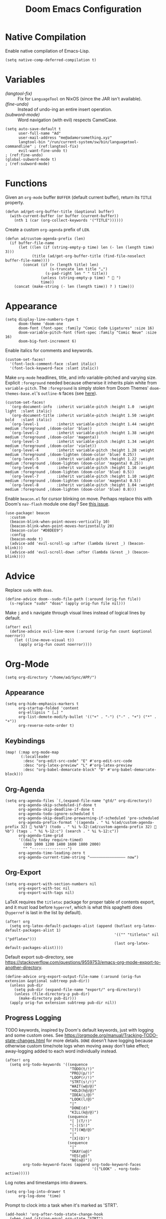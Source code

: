#+title: Doom Emacs Configuration
#+property: header-args :tangle yes
#+auto_tangle: t


* Native Compilation
Enable native compilation of Emacs-Lisp.
#+begin_src elisp
(setq native-comp-deferred-compilation t)
#+end_src
* Variables
+ [[(langtool-fix)]] :: Fix for =LanguageTool= on NixOS (since the JAR isn't available).
+ [[(fine-undo)]] :: Instead of undo-ing an entire insert operation.
+ [[(subword-mode)]] :: Word navigation (with evil) respects CamelCase.

#+begin_src elisp
(setq auto-save-default t
      user-full-name "Ad"
      user-mail-address "me@adamorsomething.xyz"
      langtool-bin "/run/current-system/sw/bin/languagetool-commandline" ; (ref:langtool-fix)
      evil-want-fine-undo t)                                             ; (ref:fine-undo)
(global-subword-mode t)                                                  ; (ref:subword-mode)
#+end_src
* Functions
Given an ~org-mode~ buffer =BUFFER= (default current buffer), return its =TITLE= property.
#+begin_src elisp
(defun ad/get-org-buffer-title (&optional buffer)
  (with-current-buffer (or buffer (current-buffer))
    (nth 1 (car (org-collect-keywords '("TITLE"))))))
#+end_src

Create a custom ~org-agenda~ prefix of =LEN=.
#+begin_src elisp
(defun ad/custom-agenda-prefix (len)
  (if buffer-file-name
      (let ((len (if (string-empty-p time) len (- len (length time) 3)))
            (title (ad/get-org-buffer-title (find-file-noselect buffer-file-name))))
        (concat (if (> (length title) len)
                    (s-truncate len title "…")
                  (s-pad-right len " " title))
                (unless (string-empty-p time) "  ")
                time))
    (concat (make-string (- len (length time)) ? ) time)))
#+end_src
* Appearance
#+begin_src elisp
(setq display-line-numbers-type t
      doom-theme 'doom-one
      doom-font (font-spec :family "Comic Code Ligatures" :size 16)
      doom-variable-pitch-font (font-spec :family "Comic Neue" :size 16)
      doom-big-font-increment 6)
#+end_src

Enable italics for comments and keywords.
#+begin_src elisp
(custom-set-faces!
  '(font-lock-comment-face :slant italic)
  '(font-lock-keyword-face :slant italic))
#+end_src

Make ~org-mode~ headlines, title, and info variable-pitched and varying size. Explicit ~:foreground~ needed because otherwise it inherits plain white from ~variable-pitch~. The ~:foreground~ is simply stolen from Doom Themes' ~doom-themes-base.el~'s ~outline-N~ faces (see [[https://github.com/doomemacs/themes/blob/master/doom-themes-base.el#L1180][here]]).
#+begin_src elisp
(custom-set-faces!
  `(org-document-info  :inherit variable-pitch :height 1.0  :weight light  :slant italic)
  `(org-document-title :inherit variable-pitch :height 1.50 :weight bold   :slant italic)
  `(org-level-1        :inherit variable-pitch :height 1.44 :weight medium :foreground ,(doom-color 'blue))
  `(org-level-2        :inherit variable-pitch :height 1.38 :weight medium :foreground ,(doom-color 'magenta))
  `(org-level-3        :inherit variable-pitch :height 1.34 :weight medium :foreground ,(doom-color 'violet))
  `(org-level-4        :inherit variable-pitch :height 1.28 :weight medium :foreground ,(doom-lighten (doom-color 'blue) 0.25))
  `(org-level-5        :inherit variable-pitch :height 1.22 :weight medium :foreground ,(doom-lighten (doom-color 'magenta) 0.25))
  `(org-level-6        :inherit variable-pitch :height 1.16 :weight medium :foreground ,(doom-lighten (doom-color 'blue) 0.5))
  `(org-level-7        :inherit variable-pitch :height 1.10 :weight medium :foreground ,(doom-lighten (doom-color 'magenta) 0.5))
  `(org-level-8        :inherit variable-pitch :height 1.04 :weight medium :foreground ,(doom-lighten (doom-color 'blue) 0.8)))
#+end_src

Enable =beacon.el= for cursor blinking on move. Perhaps replace this with Doom's =nav-flash= module one day? See [[https://github.com/doomemacs/doomemacs/issues/6169][this issue]].
#+begin_src elisp
(use-package! beacon
  :custom
  (beacon-blink-when-point-moves-vertically 10)
  (beacon-blink-when-point-moves-horizontally 20)
  (beacon-color "#D8DEE9")
  :config
  (beacon-mode t)
  (advice-add 'evil-scroll-up :after (lambda (&rest _) (beacon-blink)))
  (advice-add 'evil-scroll-down :after (lambda (&rest _) (beacon-blink))))
#+end_src
* Advice
Replace =sudo= with =doas=.
#+begin_src elisp
(define-advice doom--sudo-file-path (:around (orig-fun file))
  (s-replace "sudo" "doas" (apply orig-fun file nil)))
#+end_src

Make ~j~ and ~k~ navigate through visual lines instead of logical lines by default.
#+begin_src elisp
(after! evil
  (define-advice evil-line-move (:around (orig-fun count &optional noerror))
    (let ((line-move-visual t))
      (apply orig-fun count noerror))))
#+end_src
* Org-Mode
#+begin_src elisp
(setq org-directory "/home/ad/Sync/APP/")
#+end_src
** Appearance
#+begin_src elisp
(setq org-hide-emphasis-markers t
      org-startup-folded 'content
      org-ellipsis " […] "
      org-list-demote-modify-bullet '(("+" . "-") ("-" . "+") ("*" . "+"))
      org-reverse-note-order t)
#+end_src
** Keybindings
#+begin_src elisp
(map! (:map org-mode-map
       (:localleader
        :desc "org-edit-src-code" "E" #'org-edit-src-code
        :desc "org-latex-preview" "L" #'org-latex-preview
        :desc "org-babel-demarcate-block" "D" #'org-babel-demarcate-block)))
#+end_src
** Org-Agenda
#+begin_src elisp
(setq org-agenda-files `(,(expand-file-name "gtd/" org-directory))
      org-agenda-skip-scheduled-if-done t
      org-agenda-skip-deadline-if-done t
      org-agenda-todo-ignore-scheduled t
      org-agenda-skip-deadline-prewarning-if-scheduled 'pre-scheduled
      org-agenda-prefix-format '((agenda . " %i %(ad/custom-agenda-prefix 32)  %s%b") (todo . " %i %-32:(ad/custom-agenda-prefix 32)  %b") (tags . " %i %-12:c") (search . " %i %-12:c"))
      org-agenda-time-grid
      '((daily today require-timed)
        (800 1000 1200 1400 1600 1800 2000)
        "" "----------------")
      org-agenda-time-leading-zero t
      org-agenda-current-time-string "———————————————— now")
#+end_src
** Org-Export
#+begin_src elisp
(setq org-export-with-section-numbers nil
      org-export-with-toc nil
      org-export-with-tags nil)
#+end_src

LaTeX requires the ~titletoc~ package for proper table of contents export, and it must load before ~hyperref~, which is what this spaghetti does (~hyperref~ is last in the list by default).
#+begin_src elisp
(after! org
  (setq org-latex-default-packages-alist (append (butlast org-latex-default-packages-alist 1)
                                                 '(("" "titletoc" nil ("pdflatex")))
                                                 (last org-latex-default-packages-alist))))
#+end_src

Default export sub-directory, see https://stackoverflow.com/questions/9559753/emacs-org-mode-export-to-another-directory.
#+begin_src elisp
(define-advice org-export-output-file-name (:around (orig-fun extension &optional subtreep pub-dir))
  (unless pub-dir
    (setq pub-dir (expand-file-name "export/" org-directory))
    (unless (file-directory-p pub-dir)
      (make-directory pub-dir)))
  (apply orig-fun extension subtreep pub-dir nil))
#+end_src
** Progress Logging
TODO keywords, inspired by Doom's default keywords, just with logging and some custom ones. See https://orgmode.org/manual/Tracking-TODO-state-changes.html for more details. =DONE= doesn't have logging because otherwise custom time/note logs when moving away don't take effect; away-logging added to each word individually instead.
#+begin_src elisp
(after! org
  (setq org-todo-keywords '((sequence
                             "TODO(t/!)"
                             "PROJ(p/!)"
                             "LOOP(r/!)"
                             "STRT(s!/!)"
                             "WAIT(w@/@)"
                             "HOLD(h@/@)"
                             "IDEA(i/@)"
                             "LOOK(l/@)"
                             "|"
                             "DONE(d)"
                             "KILL(k@/@)")
                            (sequence
                             "[ ](T/!)"
                             "[-](S!)"
                             "[?](W@/@)"
                             "|"
                             "[X](D)")
                            (sequence
                             "|"
                             "OKAY(o@)"
                             "YES(y@)"
                             "NO(n@)"))
        org-todo-keyword-faces (append org-todo-keyword-faces
                                       '(("LOOK" . +org-todo-active)))))
#+end_src

Log notes and timestamps into drawers.
      #+begin_src elisp
(setq org-log-into-drawer t
      org-log-done 'time)
#+end_src

Prompt to clock into a task when it's marked as 'STRT'.
#+begin_src elisp
(add-hook! 'org-after-todo-state-change-hook
  (when (and (string-equal org-state "STRT")
             (y-or-n-p "Clock into this task?"))
    (org-clock-in)))
#+end_src
** Capture Templates
#+begin_src elisp
(setq org-default-notes-file (expand-file-name "inbox.org" org-directory)
      org-capture-templates
      '(("u" "unsorted" entry
         (file "inbox.org")
         "* %?\n"
         :prepend t)
        ("e" "event" entry
         (file "inbox.org")
         "* %?\n<%(org-read-date)>\n"
         :prepend t)
        ("t" "todo")
        ("tt" "no time" entry
         (file "inbox.org")
         "* TODO %?\n"
         :prepend t)
        ("ts" "with scheduled" entry
         (file "inbox.org")
         "* TODO %?\nSCHEDULED: <%(org-read-date)>\n"
         :prepend t)
        ("td" "with deadline" entry
         (file "inbox.org")
         "* TODO %?\nDEADLINE: <%(org-read-date)>\n"
         :prepend t)
        ("i" "idea" entry
         (file "inbox.org")
         "* IDEA %?\n"
         :prepend t)
        ("c" "check out/investigate" entry
         (file "inbox.org")
         "* LOOK %?\n"
         :prepend t)))
#+end_src
** Personal Spellcheck Dictionary
#+begin_src elisp
(add-hook 'spell-fu-mode-hook
          (lambda () (spell-fu-dictionary-add
                      (spell-fu-get-personal-dictionary "personal" (expand-file-name ".aspell.pws" org-directory)))))
#+end_src
** Org-Roam
#+begin_src elisp
(after! org-roam
  (setq org-roam-directory org-directory
        org-roam-dailies-directory (expand-file-name "journal/" org-roam-directory)
        org-roam-db-location (expand-file-name ".org-roam.db" org-roam-directory)
        +org-roam-open-buffer-on-find-file nil
        ;; Capture templates.
        org-roam-capture-templates
        `(("z" "zettel" plain
           (file ,(expand-file-name "template/note.org" org-directory))
           :target (file "zettel/%<%Y%m%d%H%M%S>-${slug}.org")
           :unnarrowed t)
          ("w" "work")
          ("ww" "default" plain
           (file ,(expand-file-name "template/document.org" org-directory))
           :target (file "work/%<%Y%m%d%H%M%S>-${slug}.org")
           :unnarrowed t)
          ("wl" "lab report" plain
           (file ,(expand-file-name "template/aet-lab-report.org" org-directory))
           :target (file "work/%<%Y%m%d%H%M%S>-${slug}.org")
           :unnarrowed t))
        org-roam-dailies-capture-templates
        `(("d" "default" entry
           (file "template/journal.org")
           :target (file+head
                    "%<%Y-%m-%d>.org"
                    "#+title: %<%Y-%m-%d %a>\n\n")
           :clock-in
           :clock-resume)))
  ;; Icons for my sub-directory file "types".
  (defvar ad/org-roam-icons
    '(("zettel"  . "📑")
      ("work"    . "✏")
      ("journal" . "📖")))
  ;; Add type prefix to 'org-roam-find-file'.
  (cl-defmethod org-roam-node-doom-prefix ((node org-roam-node))
    (cdr (assoc (org-roam-node-doom-type node)
                ad/org-roam-icons)))
  (setq org-roam-node-display-template #("${doom-prefix} ${doom-hierarchy:*} ${todo:8} ${doom-type:12} ${doom-tags:24}" 20 35
                                         (face font-lock-keyword-face)
                                         36 51
                                         (face org-tag)))
  ;; Update zettel file names when title changes to new slug.
  (defun ad/update-roam-filename ()
    (interactive)
    (when (and (org-roam-file-p) ; Ensure it's a roam file of the 'zettel' or 'work' type.
               (or (string-equal (expand-file-name "zettel/" org-directory) (file-name-directory buffer-file-name))
                   (string-equal (expand-file-name "work/"   org-directory) (file-name-directory buffer-file-name))))
      (let
          ((file-location ; Location that file should be at.
            (concat
             (file-name-directory buffer-file-name)
             (s-replace-regexp "^\\([0-9]\\{14\\}\\).*" "\\1" (file-name-base buffer-file-name))
             "-"
             (-> (org-roam-node-at-point)
                 (org-roam-node-file-title)
                 (org-roam-node-from-title-or-alias)
                 (org-roam-node-slug))
             ".org")))
        (unless (string-equal buffer-file-name file-location)
          (doom/move-this-file file-location)))))
  (add-hook 'before-save-hook #'ad/update-roam-filename)
  ;; Org-Roam-UI
  (use-package! org-roam-ui
    :bind (:map doom-leader-notes-map ("r u" . org-roam-ui-mode))
    :requires (org-roam)
    :init
    (use-package! websocket)
    :custom
    (org-roam-ui-sync-theme t)
    (org-roam-ui-follow t)
    (org-roam-ui-update-on-save t)
    (org-roam-ui-open-on-start nil))
  ;; Keybind to visit a random node, excluding dailies.
  (defun ad/org-roam-random-excluding-dailies (&optional other-window)
    "Visit a random `org-roam` node, excluding dailies."
    (interactive "P")
    (org-roam-node-random
     other-window
     (lambda (node)
       (->> node
            (org-roam-node-file)
            (file-name-directory)
            (string-equal org-roam-dailies-directory)
            (not)))))
  (map! (:leader
         :desc "Random node (no dailies)" "n r A" #'ad/org-roam-random-excluding-dailies)))
#+end_src
** Org-Auto-Tangle
#+begin_src elisp
(use-package! org-auto-tangle
  :hook (org-mode . org-auto-tangle-mode))
#+end_src
** Anki-Editor
#+begin_src elisp
(use-package! anki-editor
  :hook (org-mode . anki-editor-mode)
  :config
  (map! (:map org-mode-map
         (:localleader
          (:prefix ("F" . "anki")
           :desc "cloze" :nv "c" #'anki-editor-cloze-dwim
           :desc "push" "p" #'anki-editor-push-notes
           :desc "retry failed" "r" #'anki-editor-retry-failure-notes
           :desc "insert note" "i" #'anki-editor-insert-note)))))
#+end_src
* Partial Window Transparency
It may be useless and impractical, but it's hot. Background-only transparency requires either [[https://github.com/TheVaffel/emacs/blob/master/emacs_background_transparency.patch][this patch]] or Emacs 29+.
#+begin_src elisp
(setq default-frame-alist (append default-frame-alist '((alpha-background . 0.75))))
(map! :leader
      (:prefix "t"
       :desc "Transparency" "t"
       (cmd!
        (set-frame-parameter
         nil 'alpha-background
         (let* ((parameter (frame-parameter nil 'alpha-background))
                (alpha (or (car-safe parameter) parameter)))
           (if (or (= alpha 1.0) (= alpha 100))
               0.75
             1.0))))))
#+end_src
* =Langtool=
#+begin_src elisp
(map! (:leader
       (:prefix ("l" . "langtool")
        :desc "langtool-check" "c" #'langtool-check
        :desc "langtool-correct-buffer" "l" #'langtool-correct-buffer
        :desc "langtool-check-done" "d" #'langtool-check-done)))
#+end_src
* =titlecase.el=
#+begin_src elisp
(use-package! titlecase
  :after evil
  :config
  (map! :nv "g`" (evil-define-operator evil-titlecase (beg end)
                   (interactive "<r>")
                   (save-excursion
                     (set-mark beg)
                     (goto-char end)
                     (titlecase-dwim)))))
#+end_src
